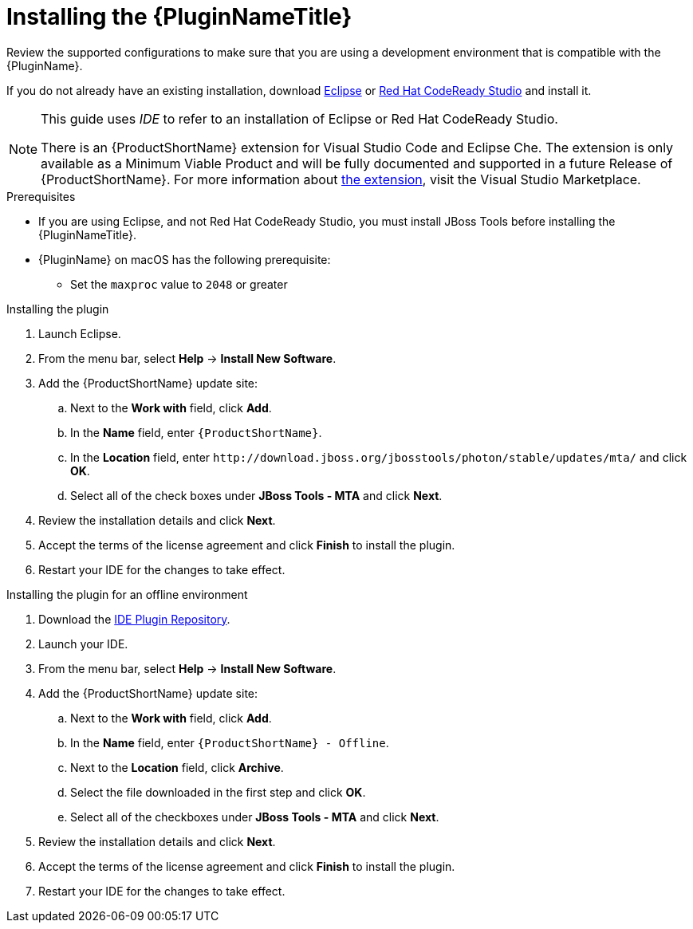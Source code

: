 // Module included in the following assemblies:
// * docs/plugin-guide_5/master.adoc
[id='install_plugin_{context}']
= Installing the {PluginNameTitle}

Review the supported configurations to make sure that you are using a development environment that is compatible with the {PluginName}.

If you do not already have an existing installation, download link:http://www.eclipse.org/downloads/[Eclipse] or link:https://developers.redhat.com/products/codeready-studio/download/[Red Hat CodeReady Studio] and install it.

[NOTE]
--
This guide uses _IDE_ to refer to an installation of Eclipse or Red Hat CodeReady Studio.

There is an {ProductShortName} extension for Visual Studio Code and Eclipse Che.
The extension is only available as a Minimum Viable Product and will be fully documented and supported in a future Release of {ProductShortName}.
For more information about link:https://marketplace.visualstudio.com/items?itemName=redhat.mta-vscode-extension[the extension], visit the Visual Studio Marketplace.
--

.Prerequisites

* If you are using Eclipse, and not Red Hat CodeReady Studio, you must install JBoss Tools before installing the {PluginNameTitle}.

* {PluginName} on macOS has the following prerequisite:

** Set the `maxproc` value to `2048` or greater

.Installing the plugin

. Launch Eclipse.
. From the menu bar, select *Help* -> *Install New Software*.
. Add the {ProductShortName} update site:

.. Next to the *Work with* field, click *Add*.
.. In the *Name* field, enter `{ProductShortName}`.
.. In the *Location* field, enter `\http://download.jboss.org/jbosstools/photon/stable/updates/mta/` and click *OK*.
.. Select all of the check boxes under *JBoss Tools - MTA* and click *Next*.

. Review the installation details and click *Next*.
. Accept the terms of the license agreement and click *Finish* to install the plugin.
. Restart your IDE for the changes to take effect.

.Installing the plugin for an offline environment

. Download the link:{ProductDownloadURL}{IDEPluginFilename}-{ProductVersion}.zip[IDE Plugin Repository].
. Launch your IDE.
. From the menu bar, select *Help* -> *Install New Software*.
. Add the {ProductShortName} update site:

.. Next to the *Work with* field, click *Add*.
.. In the *Name* field, enter `{ProductShortName} - Offline`.
.. Next to the *Location* field, click *Archive*.
.. Select the file downloaded in the first step and click *OK*.
.. Select all of the checkboxes under *JBoss Tools - MTA* and click *Next*.

. Review the installation details and click *Next*.
. Accept the terms of the license agreement and click *Finish* to install the plugin.
. Restart your IDE for the changes to take effect.
